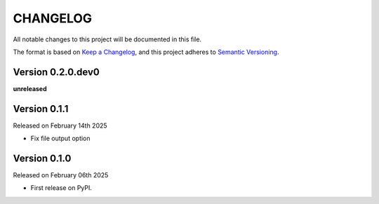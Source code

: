 CHANGELOG
=========

All notable changes to this project will be documented in this file.

The format is based on `Keep a Changelog <http://keepachangelog.com/en/1.0.0/>`_, and this project adheres to `Semantic Versioning <http://semver.org/spec/v2.0.0.html>`_.

Version 0.2.0.dev0
------------------

**unreleased**

Version 0.1.1
-------------

Released on February 14th 2025

- Fix file output option

Version 0.1.0
-------------

Released on February 06th 2025

- First release on PyPI.
